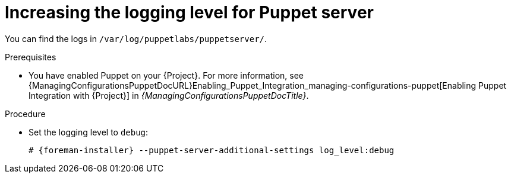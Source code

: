 :_mod-docs-content-type: PROCEDURE

[id="increasing-the-logging-level-for-puppet-server"]
= Increasing the logging level for Puppet server

You can find the logs in `/var/log/puppetlabs/puppetserver/`.

.Prerequisites
* You have enabled Puppet on your {Project}.
For more information, see {ManagingConfigurationsPuppetDocURL}Enabling_Puppet_Integration_managing-configurations-puppet[Enabling Puppet Integration with {Project}] in _{ManagingConfigurationsPuppetDocTitle}_.

.Procedure
* Set the logging level to `debug`:
+
[options="nowrap", subs="+quotes,verbatim,attributes"]
----
# {foreman-installer} --puppet-server-additional-settings log_level:debug
----
